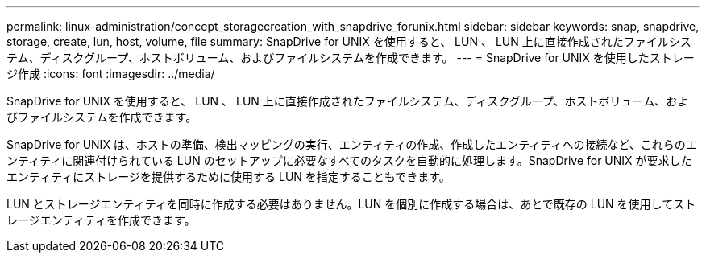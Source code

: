 ---
permalink: linux-administration/concept_storagecreation_with_snapdrive_forunix.html 
sidebar: sidebar 
keywords: snap, snapdrive, storage, create, lun, host, volume, file 
summary: SnapDrive for UNIX を使用すると、 LUN 、 LUN 上に直接作成されたファイルシステム、ディスクグループ、ホストボリューム、およびファイルシステムを作成できます。 
---
= SnapDrive for UNIX を使用したストレージ作成
:icons: font
:imagesdir: ../media/


[role="lead"]
SnapDrive for UNIX を使用すると、 LUN 、 LUN 上に直接作成されたファイルシステム、ディスクグループ、ホストボリューム、およびファイルシステムを作成できます。

SnapDrive for UNIX は、ホストの準備、検出マッピングの実行、エンティティの作成、作成したエンティティへの接続など、これらのエンティティに関連付けられている LUN のセットアップに必要なすべてのタスクを自動的に処理します。SnapDrive for UNIX が要求したエンティティにストレージを提供するために使用する LUN を指定することもできます。

LUN とストレージエンティティを同時に作成する必要はありません。LUN を個別に作成する場合は、あとで既存の LUN を使用してストレージエンティティを作成できます。
